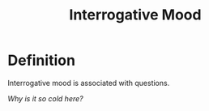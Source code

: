:PROPERTIES:
:ID:       a1c13741-8e7c-4517-9b13-e0832d3c850d
:END:
#+title: Interrogative Mood

* Definition
Interrogative mood is associated with questions.

/Why is it so cold here?/

